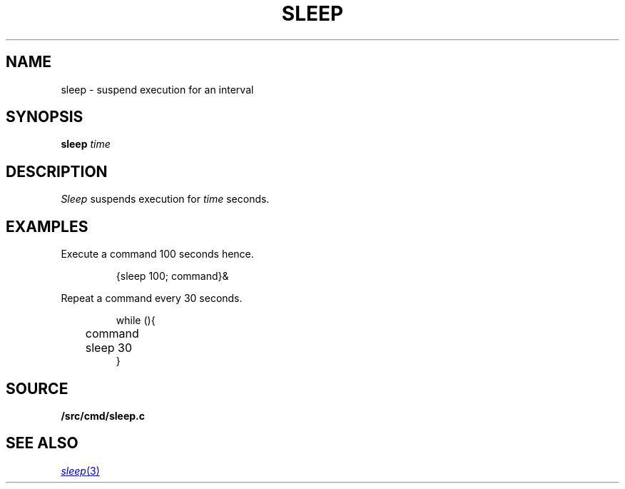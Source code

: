 .TH SLEEP 1
.SH NAME
sleep \- suspend execution for an interval
.SH SYNOPSIS
.B sleep
.I time
.SH DESCRIPTION
.I Sleep
suspends execution for
.I time
seconds.
.SH EXAMPLES
Execute a command
100 seconds hence.
.IP
.EX
{sleep 100; command}&
.EE
.PP
Repeat a command every 30 seconds.
.IP
.EX
while (){
	command
	sleep 30
}
.EE
.SH SOURCE
.B \*9/src/cmd/sleep.c
.SH "SEE ALSO"
.MR sleep 3
